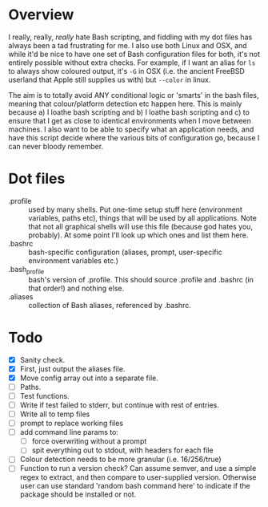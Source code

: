 * Overview

I really, really, /really/ hate Bash scripting, and fiddling with my dot
files has always been a tad frustrating for me.  I also use both Linux
and OSX, and while it'd be nice to have one set of Bash configuration
files for both, it's not entirely possible without extra checks.  For
example, if I want an alias for ~ls~ to always show coloured output,
it's ~-G~ in OSX (i.e. the ancient FreeBSD userland that Apple still
supplies us with) but ~--color~ in linux.

The aim is to totally avoid ANY conditional logic or 'smarts' in the
bash files, meaning that colour/platform detection etc happen
here. This is mainly because a) I loathe bash scripting and b) I
loathe bash scripting and c) to ensure that I get as close to identical
environments when I move between machines.  I also want to be able to
specify what an application needs, and have this script decide where
the various bits of configuration go, because I can never bloody
remember.

* Dot files
 - .profile :: used by many shells.  Put one-time setup stuff here
      (environment variables, paths etc), things that will be used by
      all applications.  Note that not all graphical shells will use
      this file (because god hates you, probably).  At some point I'll
      look up which ones and list them here.
 - .bashrc :: bash-specific configuration (aliases, prompt,
      user-specific environment variables etc.)
 - .bash_profile ::  bash's version of .profile.  This should source
      .profile and .bashrc (in that order!) and nothing else.
 - .aliases :: collection of Bash aliases, referenced by .bashrc.

* Todo
 - [X] Sanity check.
 - [X] First, just output the aliases file.
 - [X] Move config array out into a separate file.
 - [ ] Paths.
 - [ ] Test functions.
 - [ ] Write if test failed to stderr, but continue with rest of entries.
 - [ ] Write all to temp files
 - [ ] prompt to replace working files
 - [ ] add command line params to:
   - [ ] force overwriting without a prompt
   - [ ] spit everything out to stdout, with headers for each file
 - [ ] Colour detection needs to be more granular (i.e. 16/256/true)
 - [ ] Function to run a version check?  Can assume semver, and use a simple regex to extract, and then compare to user-supplied version.  Otherwise user can use standard 'random bash command here' to indicate if the package should be installed or not.
